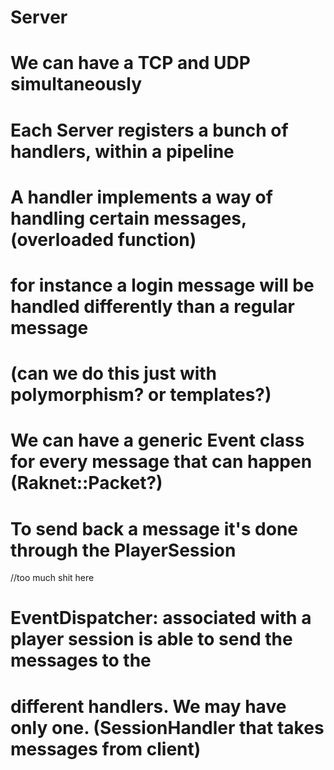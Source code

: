 * Server
* We can have a TCP and UDP simultaneously
* Each Server registers a bunch of handlers, within a pipeline
* A handler implements a way of handling certain messages, (overloaded function)
* for instance a login message will be handled differently than a regular message
* (can we do this just with polymorphism? or templates?)
* We can have a generic Event class for every message that can happen (Raknet::Packet?)
* To send back a message it's done through the PlayerSession


//too much shit here

* EventDispatcher: associated with a player session is able to send the messages to the 
* different handlers. We may have only one. (SessionHandler that takes messages from client)
